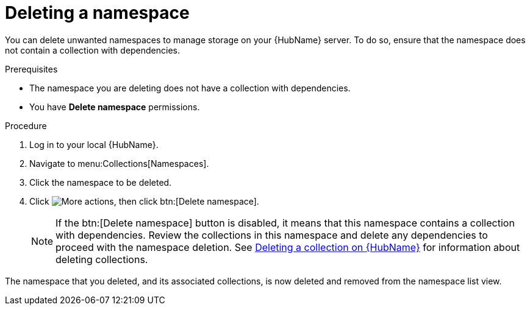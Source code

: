 // Module included in the following assemblies:
// assembly-working-with-namespaces.adoc
[id="proc-delete-namespace"]

= Deleting a namespace

You can delete unwanted namespaces to manage storage on your {HubName} server. To do so, ensure that the namespace does not contain a collection with dependencies.

.Prerequisites
* The namespace you are deleting does not have a collection with dependencies.
* You have *Delete namespace* permissions.

.Procedure
. Log in to your local {HubName}.
. Navigate to menu:Collections[Namespaces].
. Click the namespace to be deleted.
. Click image:more_actions.png[More actions], then click btn:[Delete namespace].
+
NOTE: If the btn:[Delete namespace] button is disabled, it means that this namespace contains a collection with dependencies. Review the collections in this namespace and delete any dependencies to proceed with the namespace deletion. See link:https://access.redhat.com/documentation/en-us/red_hat_ansible_automation_platform/2.3/html-single/uploading_content_to_red_hat_automation_hub/index#delete-collection[Deleting a collection on {HubName}] for information about deleting collections.

The namespace that you deleted, and its associated collections, is now deleted and removed from the namespace list view.
